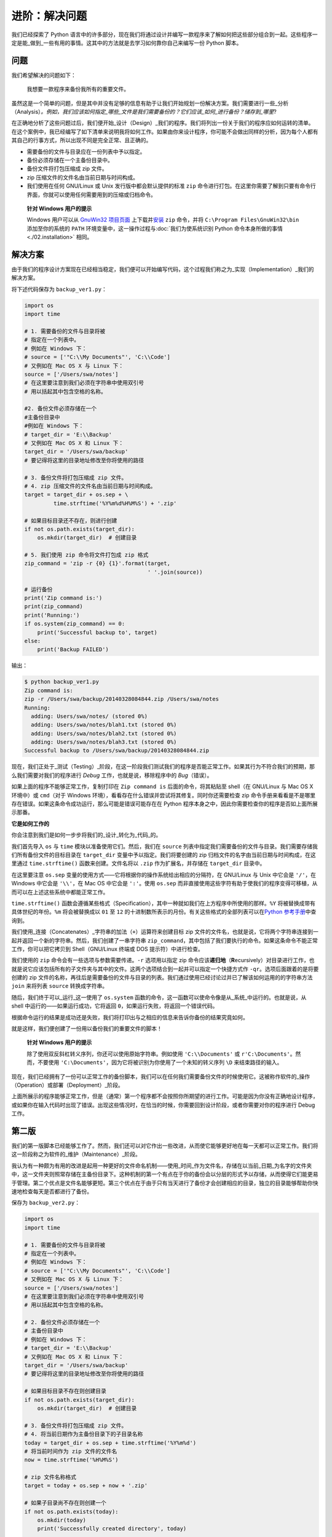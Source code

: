 进阶：解决问题
=================

我们已经探索了 Python
语言中的许多部分，现在我们将通过设计并编写一款程序来了解如何把这些部分组合到一起。这些程序一定是能_做到_一些有用的事情。这其中的方法就是去学习如何靠你自己来编写一份
Python 脚本。

问题
----

我们希望解决的问题如下：

   我想要一款程序来备份我所有的重要文件。

虽然这是一个简单的问题，但是其中并没有足够的信息有助于让我们开始规划一份解决方案。我们需要进行一些_分析（Analysis）\ *。例如，我们应该如何指定_哪些_文件是我们需要备份的？它们应该_如何_进行备份？储存到_哪里*?

在正确地分析了这些问题过后，我们便开始_设计（Design）_我们的程序。我们将列出一份关于我们的程序应如何运转的清单。在这个案例中，我已经编写了如下清单来说明我将如何工作。如果由你来设计程序，你可能不会做出同样的分析，因为每个人都有其自己的行事方式，所以出现不同是完全正常、且正确的。

-  需要备份的文件与目录应在一份列表中予以指定。
-  备份必须存储在一个主备份目录中。
-  备份文件将打包压缩成 zip 文件。
-  zip 压缩文件的文件名由当前日期与时间构成。
-  我们使用在任何 GNU/Linux 或 Unix 发行版中都会默认提供的标准 ``zip``
   命令进行打包。在这里你需要了解到只要有命令行界面，你就可以使用任何需要用到的压缩或归档命令。

..

   **针对 Windows 用户的提示**

   Windows 用户可以从 `GnuWin32
   项目页面 <http://gnuwin32.sourceforge.net/packages/zip.htm>`__
   上下载并\ `安装 <http://gnuwin32.sourceforge.net/downlinks/zip.php>`__
   ``zip`` 命令，并将 ``C:\Program Files\GnuWin32\bin`` 添加至你的系统的
   ``PATH`` 环境变量中，这一操作过程与\ :doc:`我们为使系统识别 Python
   命令本身所做的事情 <./02.installation>` \ 相同。

解决方案
--------

由于我们的程序设计方案现在已经相当稳定，我们便可以开始编写代码，这个过程我们称之为_实现（Implementation）_我们的解决方案。

将下述代码保存为 ``backup_ver1.py``\ ：

.. code:: python

   import os
   import time

   # 1. 需要备份的文件与目录将被
   # 指定在一个列表中。
   # 例如在 Windows 下：
   # source = ['"C:\\My Documents"', 'C:\\Code']
   # 又例如在 Mac OS X 与 Linux 下：
   source = ['/Users/swa/notes']
   # 在这里要注意到我们必须在字符串中使用双引号
   # 用以括起其中包含空格的名称。

   #2. 备份文件必须存储在一个
   #主备份目录中
   #例如在 Windows 下：
   # target_dir = 'E:\\Backup'
   # 又例如在 Mac OS X 和 Linux 下：
   target_dir = '/Users/swa/backup'
   # 要记得将这里的目录地址修改至你将使用的路径

   # 3. 备份文件将打包压缩成 zip 文件。
   # 4. zip 压缩文件的文件名由当前日期与时间构成。
   target = target_dir + os.sep + \
            time.strftime('%Y%m%d%H%M%S') + '.zip'

   # 如果目标目录还不存在，则进行创建
   if not os.path.exists(target_dir):
       os.mkdir(target_dir)  # 创建目录

   # 5. 我们使用 zip 命令将文件打包成 zip 格式
   zip_command = 'zip -r {0} {1}'.format(target,
                                         ' '.join(source))

   # 运行备份
   print('Zip command is:')
   print(zip_command)
   print('Running:')
   if os.system(zip_command) == 0:
       print('Successful backup to', target)
   else:
       print('Backup FAILED')

输出：

.. code:: text

   $ python backup_ver1.py
   Zip command is:
   zip -r /Users/swa/backup/20140328084844.zip /Users/swa/notes
   Running:
     adding: Users/swa/notes/ (stored 0%)
     adding: Users/swa/notes/blah1.txt (stored 0%)
     adding: Users/swa/notes/blah2.txt (stored 0%)
     adding: Users/swa/notes/blah3.txt (stored 0%)
   Successful backup to /Users/swa/backup/20140328084844.zip

现在，我们正处于_测试（Testing）_阶段，在这一阶段我们测试我们的程序是否能正常工作。如果其行为不符合我们的预期，那么我们需要对我们的程序进行
*Debug* 工作，也就是说，移除程序中的 *Bug*\ （错误）。

如果上面的程序不能够正常工作，复制打印在 ``Zip command is``
后面的命令，将其粘贴至 shell（在 GNU/Linux 与 Mac OS X 环境中）或
``cmd``\ （对于 Windows
环境），看看存在什么错误并尝试将其修复。同时你还需要检查 zip
命令手册来看看是不是哪里存在错误。如果这条命令成功运行，那么可能是错误可能存在在
Python 程序本身之中，因此你需要检查你的程序是否如上面所展示那番。

**它是如何工作的**

你会注意到我们是如何一步步将我们的_设计_转化为_代码_的。

我们首先导入 ``os`` 与 ``time`` 模块以准备使用它们。然后，我们在
``source``
列表中指定我们需要备份的文件与目录。我们需要存储我们所有备份文件的目标目录在
``target_dir`` 变量中予以指定。我们将要创建的 zip
归档文件的名字由当前日期与时间构成，在这里通过 ``time.strftime()``
函数来创建。文件名将以 ``.zip`` 作为扩展名，并存储在 ``target_dir``
目录中。

在这里要注意 ``os.sep``
变量的使用方式——它将根据你的操作系统给出相应的分隔符，在 GNU/Linux 与
Unix 中它会是 ``'/'``\ ，在 Windows 中它会是 ``'\\'``\ ，在 Mac OS
中它会是 ``':'``\ 。使用 ``os.sep``
而非直接使用这些字符有助于使我们的程序变得可移植，从而可以在上述这些系统中都能正常工作。

``time.strftime()``
函数会遵循某些格式（Specification），其中一种就如我们在上方程序中所使用的那样。\ ``%Y``
将被替换成带有具体世纪的年份。\ ``%m`` 将会被替换成以 ``01`` 至 ``12``
的十进制数所表示的月份。有关这些格式的全部列表可以在\ `Python
参考手册 <http://docs.python.org/3/library/time.html#time.strftime>`__\ 中查询到。

我们使用_连接（Concatenates）_字符串的加法（\ ``+``\ ）运算符来创建目标
zip
文件的文件名，也就是说，它将两个字符串连接到一起并返回一个新的字符串。然后，我们创建了一串字符串
``zip_command``\ ，其中包括了我们要执行的命令。如果这条命令不能正常工作，你可以把它拷贝到
Shell（GNU/Linux 终端或 DOS 提示符）中进行检查。

我们使用的 ``zip`` 命令会有一些选项与参数需要传递。\ ``-r`` 选项用以指定
zip
命令应该\ **递归地**\ （\ **R**\ ecursively）对目录进行工作，也就是说它应该包括所有的子文件夹与其中的文件。这两个选项结合到一起并可以指定一个快捷方式作
``-qr``\ 。选项后面跟着的是将要创建的 zip
文件的名称，再往后是需要备份的文件与目录的列表。我们通过使用已经讨论过并已了解该如何运用的的字符串方法
``join`` 来将列表 ``source`` 转换成字符串。

随后，我们终于可以_运行_这一使用了 ``os.system``
函数的命令，这一函数可以使命令像是从_系统_中运行的。也就是说，从 shell
中运行的——如果运行成功，它将返回
``0``\ ，如果运行失败，将返回一个错误代码。

根据命令运行的结果是成功还是失败，我们将打印出与之相应的信息来告诉你备份的结果究竟如何。

就是这样，我们便创建了一份用以备份我们的重要文件的脚本！

   **针对 Windows 用户的提示**

   除了使用双反斜杠转义序列，你还可以使用原始字符串。例如使用
   ``'C:\\Documents'`` 或 ``r'C:\Documents'``\ 。然而，不要使用
   ``'C:\Documents'``\ ，因为它将被识别为你使用了一个未知的转义序列
   ``\D`` 来结束路径的输入。

现在，我们已经拥有了一份可以正常工作的备份脚本，我们可以在任何我们需要备份文件的时候使用它。这被称作软件的_操作（Operation）或部署（Deployment）_阶段。

上面所展示的程序能够正常工作，但是（通常）第一个程序都不会按照你所期望的进行工作。可能是因为你没有正确地设计程序，或如果你在输入代码时出现了错误。出现这些情况时，在恰当的时候，你需要回到设计阶段，或者你需要对你的程序进行
Debug 工作。

第二版
------

我们的第一版脚本已经能够工作了。然而，我们还可以对它作出一些改进，从而使它能够更好地在每一天都可以正常工作。我们将这一阶段称之为软件的_维护（Maintenance）_阶段。

我认为有一种颇为有用的改进是起用一种更好的文件命名机制——使用_时间_作为文件名，存储在以当前_日期_为名字的文件夹中，这一文件夹则照常存储在主备份目录下。这种机制的第一个有点在于你的备份会以分层的形式予以存储，从而使得它们能更易于管理。第二个优点是文件名能够更短。第三个优点在于由于只有当天进行了备份才会创建相应的目录，独立的目录能够帮助你快速地检查每天是否都进行了备份。

保存为 ``backup_ver2.py``\ ：

.. code:: python

   import os
   import time

   # 1. 需要备份的文件与目录将被
   # 指定在一个列表中。
   # 例如在 Windows 下：
   # source = ['"C:\\My Documents"', 'C:\\Code']
   # 又例如在 Mac OS X 与 Linux 下：
   source = ['/Users/swa/notes']
   # 在这里要注意到我们必须在字符串中使用双引号
   # 用以括起其中包含空格的名称。

   # 2. 备份文件必须存储在一个
   # 主备份目录中
   # 例如在 Windows 下：
   # target_dir = 'E:\\Backup'
   # 又例如在 Mac OS X 和 Linux 下：
   target_dir = '/Users/swa/backup'
   # 要记得将这里的目录地址修改至你将使用的路径

   # 如果目标目录不存在则创建目录
   if not os.path.exists(target_dir):
       os.mkdir(target_dir)  # 创建目录

   # 3. 备份文件将打包压缩成 zip 文件。
   # 4. 将当前日期作为主备份目录下的子目录名称
   today = target_dir + os.sep + time.strftime('%Y%m%d')
   # 将当前时间作为 zip 文件的文件名
   now = time.strftime('%H%M%S')

   # zip 文件名称格式
   target = today + os.sep + now + '.zip'

   # 如果子目录尚不存在则创建一个
   if not os.path.exists(today):
       os.mkdir(today)
       print('Successfully created directory', today)

   # 5. 我们使用 zip 命令将文件打包成 zip 格式
   zip_command = 'zip -r {0} {1}'.format(target,
                                         ' '.join(source))

   # 运行备份
   print('Zip command is:')
   print(zip_command)
   print('Running:')
   if os.system(zip_command) == 0:
       print('Successful backup to', target)
   else:
       print('Backup FAILED')

输出：

.. code:: text

   $ python backup_ver2.py
   Successfully created directory /Users/swa/backup/20140329
   Zip command is:
   zip -r /Users/swa/backup/20140329/073201.zip /Users/swa/notes
   Running:
     adding: Users/swa/notes/ (stored 0%)
     adding: Users/swa/notes/blah1.txt (stored 0%)
     adding: Users/swa/notes/blah2.txt (stored 0%)
     adding: Users/swa/notes/blah3.txt (stored 0%)
   Successful backup to /Users/swa/backup/20140329/073201.zip

**它是如何工作的**

程序的大部分都保持不变。有所改变的部分是我们通过 ``os.path.exists``
函数来检查主文件目录中是否已经存在了以当前日期作为名称的子目录。如果尚未存在，我们通过
``os.mkdir`` 函数来创建一个。

第三版
------

第二版在我要制作多份备份时能够正常工作，但当备份数量过于庞大时，我便很难找出备份之间有什么区别了。例如，我可能对我的程序或者演示文稿做了重大修改，然后我想将这些修改与
zip
文件的文件名产生关联。这可以通过将用户提供的注释内容添加到文件名中来实现。

预先提醒：下面给出的程序将不会正常工作，所以不必惊慌，只需跟着案例去做因为你要在里面学上一课。

保存为 ``backup_ver3.py``\ ：

.. code:: python

   import os
   import time

   # 1. 需要备份的文件与目录将被
   # 指定在一个列表中。
   # 例如在 Windows 下：
   # source = ['"C:\\My Documents"', 'C:\\Code']
   # 又例如在 Mac OS X 与 Linux 下：
   source = ['/Users/swa/notes']
   # 在这里要注意到我们必须在字符串中使用双引号
   # 用以括起其中包含空格的名称。

   # 2. 备份文件必须存储在一个
   # 主备份目录中
   # 例如在 Windows 下：
   # target_dir = 'E:\\Backup'
   # 又例如在 Mac OS X 和 Linux 下：
   target_dir = '/Users/swa/backup'
   # 要记得将这里的目录地址修改至你将使用的路径

   # 如果目标目录还不存在，则进行创建
   if not os.path.exists(target_dir):
       os.mkdir(target_dir)  # 创建目录

   # 3. 备份文件将打包压缩成 zip 文件。
   # 4. 将当前日期作为主备份目录下的
   # 子目录名称
   today = target_dir + os.sep + time.strftime('%Y%m%d')
   # 将当前时间作为 zip 文件的文件名
   now = time.strftime('%H%M%S')

   # 添加一条来自用户的注释以创建
   # zip 文件的文件名
   comment = input('Enter a comment --> ')
   # 检查是否有评论键入
   if len(comment) == 0:
       target = today + os.sep + now + '.zip'
   else:
       target = today + os.sep + now + '_' +
           comment.replace(' ', '_') + '.zip'

   # 如果子目录尚不存在则创建一个
   if not os.path.exists(today):
       os.mkdir(today)
       print('Successfully created directory', today)

   # 5. 我们使用 zip 命令将文件打包成 zip 格式
   zip_command = "zip -r {0} {1}".format(target,
                                         ' '.join(source))

   # 运行备份
   print('Zip command is:')
   print(zip_command)
   print('Running:')
   if os.system(zip_command) == 0:
       print('Successful backup to', target)
   else:
       print('Backup FAILED')

输出：

.. code:: text

   $ python backup_ver3.py
     File "backup_ver3.py", line 39
       target = today + os.sep + now + '_' +
                                           ^
   SyntaxError: invalid syntax

**它是如何（不）工作的**

\_这个程序它跑不起来！_Python
会说程序之中存在着语法错误，这意味着脚本并未拥有 Python
期望看见的结构。当我们观察 Python
给出的错误时，会看见它同时也告诉我们它检测到错误的额地方。所以我们开始从那个地方开始对我们的程序进行
*Debug* 工作。

仔细观察，我们会发现有一独立的逻辑行被分成了两行物理行，但我们并未指定这两行物理行应该是一起的。基本上，Python
已经发现了该逻辑行中的加法运算符（\ ``+``\ ）没有任何操作数，因此它不知道接下来应当如何继续。因此，我们在程序中作出修正。当我们发现程序中的错误并对其进行修正时，我们称为\_“错误修复（Bug
Fixing）”\_。

第四版
------

保存为 ``backup_ver4.py``\ ：

.. code:: python

   import os
   import time

   # 1. 需要备份的文件与目录将被
   # 指定在一个列表中。
   # 例如在 Windows 下：
   # source = ['"C:\\My Documents"', 'C:\\Code']
   # 又例如在 Mac OS X 与 Linux 下：
   source = ['/Users/swa/notes']
   # 在这里要注意到我们必须在字符串中使用双引号
   # 用以括起其中包含空格的名称。

   # 2. 备份文件必须存储在一个
   # 主备份目录中
   # 例如在 Windows 下：
   # target_dir = 'E:\\Backup'
   # 又例如在 Mac OS X 和 Linux 下：
   target_dir = '/Users/swa/backup'
   # 要记得将这里的目录地址修改至你将使用的路径

   # 如果目标目录还不存在，则进行创建
   if not os.path.exists(target_dir):
       os.mkdir(target_dir)  # 创建目录

   # 3. 备份文件将打包压缩成 zip 文件。
   # 4. 将当前日期作为主备份目录下的
   # 子目录名称
   today = target_dir + os.sep + time.strftime('%Y%m%d')
   # 将当前时间作为 zip 文件的文件名
   now = time.strftime('%H%M%S')

   # 添加一条来自用户的注释以创建
   # zip 文件的文件名
   comment = input('Enter a comment --> ')
   # 检查是否有评论键入
   if len(comment) == 0:
       target = today + os.sep + now + '.zip'
   else:
       target = today + os.sep + now + '_' + \
           comment.replace(' ', '_') + '.zip'

   # 如果子目录尚不存在则创建一个
   if not os.path.exists(today):
       os.mkdir(today)
       print('Successfully created directory', today)

   # 5. 我们使用 zip 命令将文件打包成 zip 格式
   zip_command = 'zip -r {0} {1}'.format(target,
                                         ' '.join(source))

   # 运行备份
   print('Zip command is:')
   print(zip_command)
   print('Running:')
   if os.system(zip_command) == 0:
       print('Successful backup to', target)
   else:
       print('Backup FAILED')

输出：

.. code:: text

   $ python backup_ver4.py
   Enter a comment --> added new examples
   Zip command is:
   zip -r /Users/swa/backup/20140329/074122_added_new_examples.zip /Users/swa/notes
   Running:
     adding: Users/swa/notes/ (stored 0%)
     adding: Users/swa/notes/blah1.txt (stored 0%)
     adding: Users/swa/notes/blah2.txt (stored 0%)
     adding: Users/swa/notes/blah3.txt (stored 0%)
   Successful backup to /Users/swa/backup/20140329/074122_added_new_examples.zip

**它是如何工作的**

现在程序可以正常工作了！让我们来回顾一下我们在第三版中所作出的实际的增强工作。我们使用
``input`` 函数来接受用户的注释内容，并通过 ``len``
函数来检查输入内容的长度，以检查用户是否确实输入了什么内容。如果用户未输入任何内容而直接敲下了
``enter``
键（也许这份备份只是一份例行备份而没作出什么特殊的修改），那么我们将继续我们以前所做的工作。

不过，如果用户输入了某些注释内容，那么它将会被附加进 zip
文件的文件名之中，处在 ``.zip``
扩展名之前。在这里需要注意的是我们用下划线替换注释中的空格——这是因为管理没有空格的文件名总会容易得多。

继续改进
--------

第四版程序已经是一份对大多数用户来说都能令人满意地工作运行的脚本了，不过总会有改进的余地在。例如，你可以在程序中添加
``-v``
选项来指定程序的显示信息的_详尽_程度，从而使你的程序可以更具说服力，或者是添加
``-q`` 选项使程序能_静默（Quiet）_运行。

另一个可以增强的方向是在命令行中允许额外的文件与目录传递到脚本中。我们可以从
``sys.argv`` 列表中获得这些名称，然后我们可以通过\ ``list`` 类提供的
``extend`` 方法把它们添加到我们的 ``source`` 列表中.

最重要的改进方向是不使用 ``os.system`` 方法来创建归档文件，而是使用
`zipfile <http://docs.python.org/3/library/zipfile.html>`__ 或
`tarfile <http://docs.python.org/3/library/tarfile.html>`__
内置的模块来创建它们的归档文件。这些都是标准库的一部分，随时供你在你的电脑上没有
zip 程序作为没有外部依赖的情况下使用这些功能。

不过，在上面的例子中，我一直都在使用 ``os.system``
这种方式作为创建备份的手段，这样就能保证案例对于所有人来说都足够简单同时也确实有用。

你可以试试编写第五版脚本吗？在脚本中使用
`zipfile <http://docs.python.org/3/library/zipfile.html>`__ 模块而非
``os.system`` 调用。

软件开发流程
------------

我们已经经历了开发一款软件的流程中的各个\ ``阶段（Phases）``\ 。现在可以将这些阶段总结如下：

1. What/做什么（分析）
2. How/怎么做（设计）
3. Do It/开始做（执行）
4. Test/测试（测试与修复错误）
5. Use/使用（操作或开发）
6. Maintain/维护（改进）

编写程序时推荐的一种方式是遵循我们在编写备份脚本时所经历的步骤：进行分析与设计；开始实现一个简单版本；测试并修复错误；开始使用以确保工作状况皆如期望那般。现在，你可以添加任何你所希望拥有的功能，并继续去重复这一“开始做—测试—使用”循环，需要做多少次就去做多少次。

要记住：

   程序是成长起来的，不是搭建出来的。 （Software is grown, not built.）
   ——`Bill de
   hÓra <http://97things.oreilly.com/wiki/index.php/Great_software_is_not_built,_it_is_grown>`__

总结
----

在这一章我们看到如何创建 Python
程序与脚本，也了解了编写这些程序需要经历的数个阶段。或许你会发现我们在本章中学习的内容对于编写你自己的程序很有帮助，这样你就能慢慢习惯
Python，同样包括它解决问题的方式。
